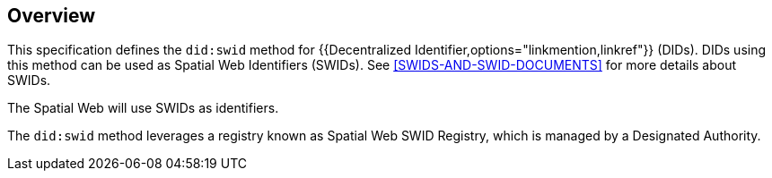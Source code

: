 
[[overview]]
== Overview

This specification defines the `did:swid` method for {{Decentralized Identifier,options="linkmention,linkref"}}
(DIDs). DIDs using this method can be used as Spatial Web Identifiers (SWIDs).
See <<SWIDS-AND-SWID-DOCUMENTS>> for more details about SWIDs.

The Spatial Web will use SWIDs as identifiers.

The `did:swid` method leverages a registry known as Spatial Web SWID Registry, which
is managed by a Designated Authority.
